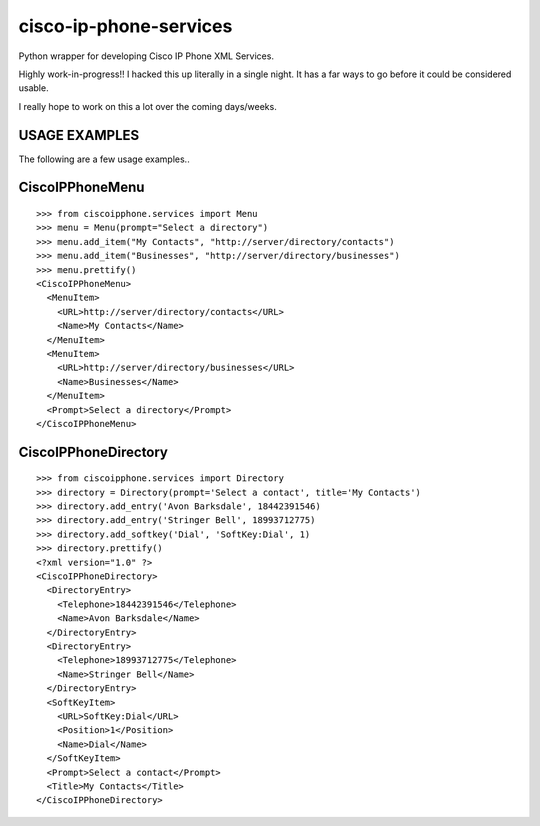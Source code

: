 cisco-ip-phone-services
=========================
Python wrapper for developing Cisco IP Phone XML Services. 

Highly work-in-progress!! I hacked this up literally in a single night. It has
a far ways to go before it could be considered usable. 

I really hope to work on this a lot over the coming days/weeks.

USAGE EXAMPLES
-------------
The following are a few usage examples..

CiscoIPPhoneMenu
-------------
::

    >>> from ciscoipphone.services import Menu
    >>> menu = Menu(prompt="Select a directory")
    >>> menu.add_item("My Contacts", "http://server/directory/contacts")
    >>> menu.add_item("Businesses", "http://server/directory/businesses")
    >>> menu.prettify()
    <CiscoIPPhoneMenu>
      <MenuItem>
        <URL>http://server/directory/contacts</URL>
        <Name>My Contacts</Name>
      </MenuItem>
      <MenuItem>
        <URL>http://server/directory/businesses</URL>
        <Name>Businesses</Name>
      </MenuItem>
      <Prompt>Select a directory</Prompt>
    </CiscoIPPhoneMenu>

CiscoIPPhoneDirectory
-------------
::

    >>> from ciscoipphone.services import Directory
    >>> directory = Directory(prompt='Select a contact', title='My Contacts')
    >>> directory.add_entry('Avon Barksdale', 18442391546)
    >>> directory.add_entry('Stringer Bell', 18993712775)
    >>> directory.add_softkey('Dial', 'SoftKey:Dial', 1)
    >>> directory.prettify()
    <?xml version="1.0" ?>
    <CiscoIPPhoneDirectory>
      <DirectoryEntry>
        <Telephone>18442391546</Telephone>
        <Name>Avon Barksdale</Name>
      </DirectoryEntry>
      <DirectoryEntry>
        <Telephone>18993712775</Telephone>
        <Name>Stringer Bell</Name>
      </DirectoryEntry>
      <SoftKeyItem>
        <URL>SoftKey:Dial</URL>
        <Position>1</Position>
        <Name>Dial</Name>
      </SoftKeyItem>
      <Prompt>Select a contact</Prompt>
      <Title>My Contacts</Title>
    </CiscoIPPhoneDirectory>
